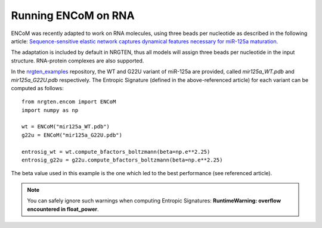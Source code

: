 Running ENCoM on RNA
====================

ENCoM was recently adapted to work on RNA molecules, using three beads per nucleotide as described
in the following article: `Sequence-sensitive elastic network captures dynamical features necessary for miR-125a maturation <https://doi.org/10.1101/2022.06.09.495567>`_.

The adaptation is included by default in NRGTEN, thus all models will assign three beads per nucleotide
in the input structure. RNA-protein complexes are also supported.

In the nrgten_examples_ repository, the WT and G22U variant of miR-125a are provided, called *mir125a_WT.pdb*
and *mir125a_G22U.pdb* respectively. The Entropic Signature (defined in the above-referenced article)
for each variant can be computed as follows::

    from nrgten.encom import ENCoM
    import numpy as np

    wt = ENCoM("mir125a_WT.pdb")
    g22u = ENCoM("mir125a_G22U.pdb")

    entrosig_wt = wt.compute_bfactors_boltzmann(beta=np.e**2.25)
    entrosig_g22u = g22u.compute_bfactors_boltzmann(beta=np.e**2.25)

The beta value used in this example is the one which led to the best performance (see referenced article).

.. note::
    You can safely ignore such warnings when computing Entropic Signatures: **RuntimeWarning: overflow encountered in float_power**.


.. _nrgten_examples: https://github.com/gregorpatof/nrgten_examples

